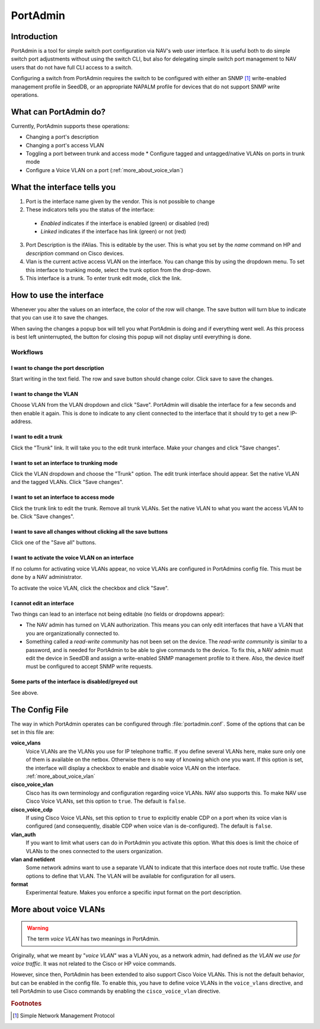 =========
PortAdmin
=========


Introduction
============

PortAdmin is a tool for simple switch port configuration via NAV's web user
interface. It is useful both to do simple switch port adjustments without using
the switch CLI, but also for delegating simple switch port management to NAV
users that do not have full CLI access to a switch.

Configuring a switch from PortAdmin requires the switch to be configured with
either an SNMP [#f1]_ write-enabled management profile in SeedDB, or an
appropriate NAPALM profile for devices that do not support SNMP write
operations.



What can PortAdmin do?
======================

Currently, PortAdmin supports these operations:

* Changing a port's description
* Changing a port's access VLAN
* Toggling a port between trunk and access mode
  * Configure tagged and untagged/native VLANs on ports in trunk mode
* Configure a Voice VLAN on a port (:ref:`more_about_voice_vlan`)


What the interface tells you
============================

.. image:: portadmin-portlist.png

1. Port is the interface name given by the vendor. This is not possible to
   change
2. These indicators tells you the status of the interface:

  * *Enabled* indicates if the interface is enabled (green) or disabled (red)
  * *Linked* indicates if the interface has link (green) or not (red)

3. Port Description is the ifAlias. This is editable by the user. This is what
   you set by the *name* command on HP and *description* command on Cisco
   devices.
4. Vlan is the current active access VLAN on the interface. You can change
   this by using the dropdown menu. To set this interface to trunking mode,
   select the trunk option from the drop-down.
5. This interface is a trunk. To enter trunk edit mode, click the link.


How to use the interface
========================

Whenever you alter the values on an interface, the color of the row will
change. The save button will turn blue to indicate that you can use it to save
the changes.

.. image:: portadmin-change.png

When saving the changes a popup box will tell you what PortAdmin is doing and if
everything went well. As this process is best left uninterrupted, the button for
closing this popup will not display until everything is done.


Workflows
---------

I want to change the port description
~~~~~~~~~~~~~~~~~~~~~~~~~~~~~~~~~~~~~

Start writing in the text field. The row and save button should change
color. Click save to save the changes.

I want to change the VLAN
~~~~~~~~~~~~~~~~~~~~~~~~~

Choose VLAN from the VLAN dropdown and click "Save". PortAdmin will disable the
interface for a few seconds and then enable it again. This is done to indicate
to any client connected to the interface that it should try to get a new
IP-address.

I want to edit a trunk
~~~~~~~~~~~~~~~~~~~~~~

Click the "Trunk" link. It will take you to the edit trunk interface. Make
your changes and click "Save changes".

I want to set an interface to trunking mode
~~~~~~~~~~~~~~~~~~~~~~~~~~~~~~~~~~~~~~~~~~~

Click the VLAN dropdown and choose the "Trunk" option. The edit trunk
interface should appear. Set the native VLAN and the tagged VLANs. Click
"Save changes".

I want to set an interface to access mode
~~~~~~~~~~~~~~~~~~~~~~~~~~~~~~~~~~~~~~~~~

Click the trunk link to edit the trunk. Remove all trunk VLANs. Set the
native VLAN to what you want the access VLAN to be. Click "Save changes".

I want to save all changes without clicking all the save buttons
~~~~~~~~~~~~~~~~~~~~~~~~~~~~~~~~~~~~~~~~~~~~~~~~~~~~~~~~~~~~~~~~

Click one of the "Save all" buttons.

I want to activate the voice VLAN on an interface
~~~~~~~~~~~~~~~~~~~~~~~~~~~~~~~~~~~~~~~~~~~~~~~~~

If no column for activating voice VLANs appear,
no voice VLANs are configured in PortAdmins config file. This must be done
by a NAV administrator.

.. image:: portadmin-voicevlan.png

To activate the voice VLAN, click the checkbox and click "Save".

I cannot edit an interface
~~~~~~~~~~~~~~~~~~~~~~~~~~

Two things can lead to an interface not being editable (no fields or dropdowns appear):

* The NAV admin has turned on VLAN authorization. This means you can only
  edit interfaces that have a VLAN that you are organizationally connected to.
* Something called a *read-write community* has not been set on the device. The
  *read-write community* is similar to a password, and is needed for PortAdmin
  to be able to give commands to the device. To fix this, a NAV admin must
  edit the device in SeedDB and assign a write-enabled SNMP management profile
  to it there. Also, the device itself must be configured to accept SNMP write
  requests.

Some parts of the interface is disabled/greyed out
~~~~~~~~~~~~~~~~~~~~~~~~~~~~~~~~~~~~~~~~~~~~~~~~~~

See above.


The Config File
===============

The way in which PortAdmin operates can be configured through
:file:`portadmin.conf`. Some of the options that can be set in this file are:

**voice_vlans**
    Voice VLANs are the VLANs you use for IP telephone traffic. If
    you define several VLANs here, make sure only one of them is
    available on the netbox. Otherwise there is no way of knowing
    which one you want. If this option is set, the interface will
    display a checkbox to enable and disable voice VLAN on the
    interface. :ref:`more_about_voice_vlan`

**cisco_voice_vlan**
    Cisco has its own terminology and configuration regarding voice VLANs. NAV
    also supports this. To make NAV use Cisco Voice VLANs, set this option to
    ``true``. The default is ``false``.

**cisco_voice_cdp**
    If using Cisco Voice VLANs, set this option to ``true`` to explicitly
    enable CDP on a port when its voice vlan is configured (and consequently,
    disable CDP when voice vlan is de-configured). The default is ``false``.

**vlan_auth**
    If you want to limit what users can do in PortAdmin you activate
    this option. What this does is limit the choice of VLANs to the
    ones connected to the users organization.

**vlan and netident**
    Some network admins want to use a separate VLAN to indicate that
    this interface does not route traffic. Use these options to define
    that VLAN.  The VLAN will be available for configuration for all
    users.

**format**
    Experimental feature. Makes you enforce a specific input format on
    the port description.


.. _more_about_voice_vlan:

More about voice VLANs
======================

.. warning::
   The term *voice VLAN* has two meanings in PortAdmin.

Originally, what we meant by "*voice VLAN*" was a VLAN you, as a network admin, had
defined as *the VLAN we use for voice traffic*. It was not related to the Cisco
or HP voice commands.

However, since then, PortAdmin has been extended to also support Cisco Voice
VLANs. This is not the default behavior, but can be enabled in the config file. To
enable this, you have to define voice VLANs in the ``voice_vlans`` directive, and tell
PortAdmin to use Cisco commands by enabling the ``cisco_voice_vlan`` directive.


.. rubric:: Footnotes

.. [#f1] Simple Network Management Protocol
